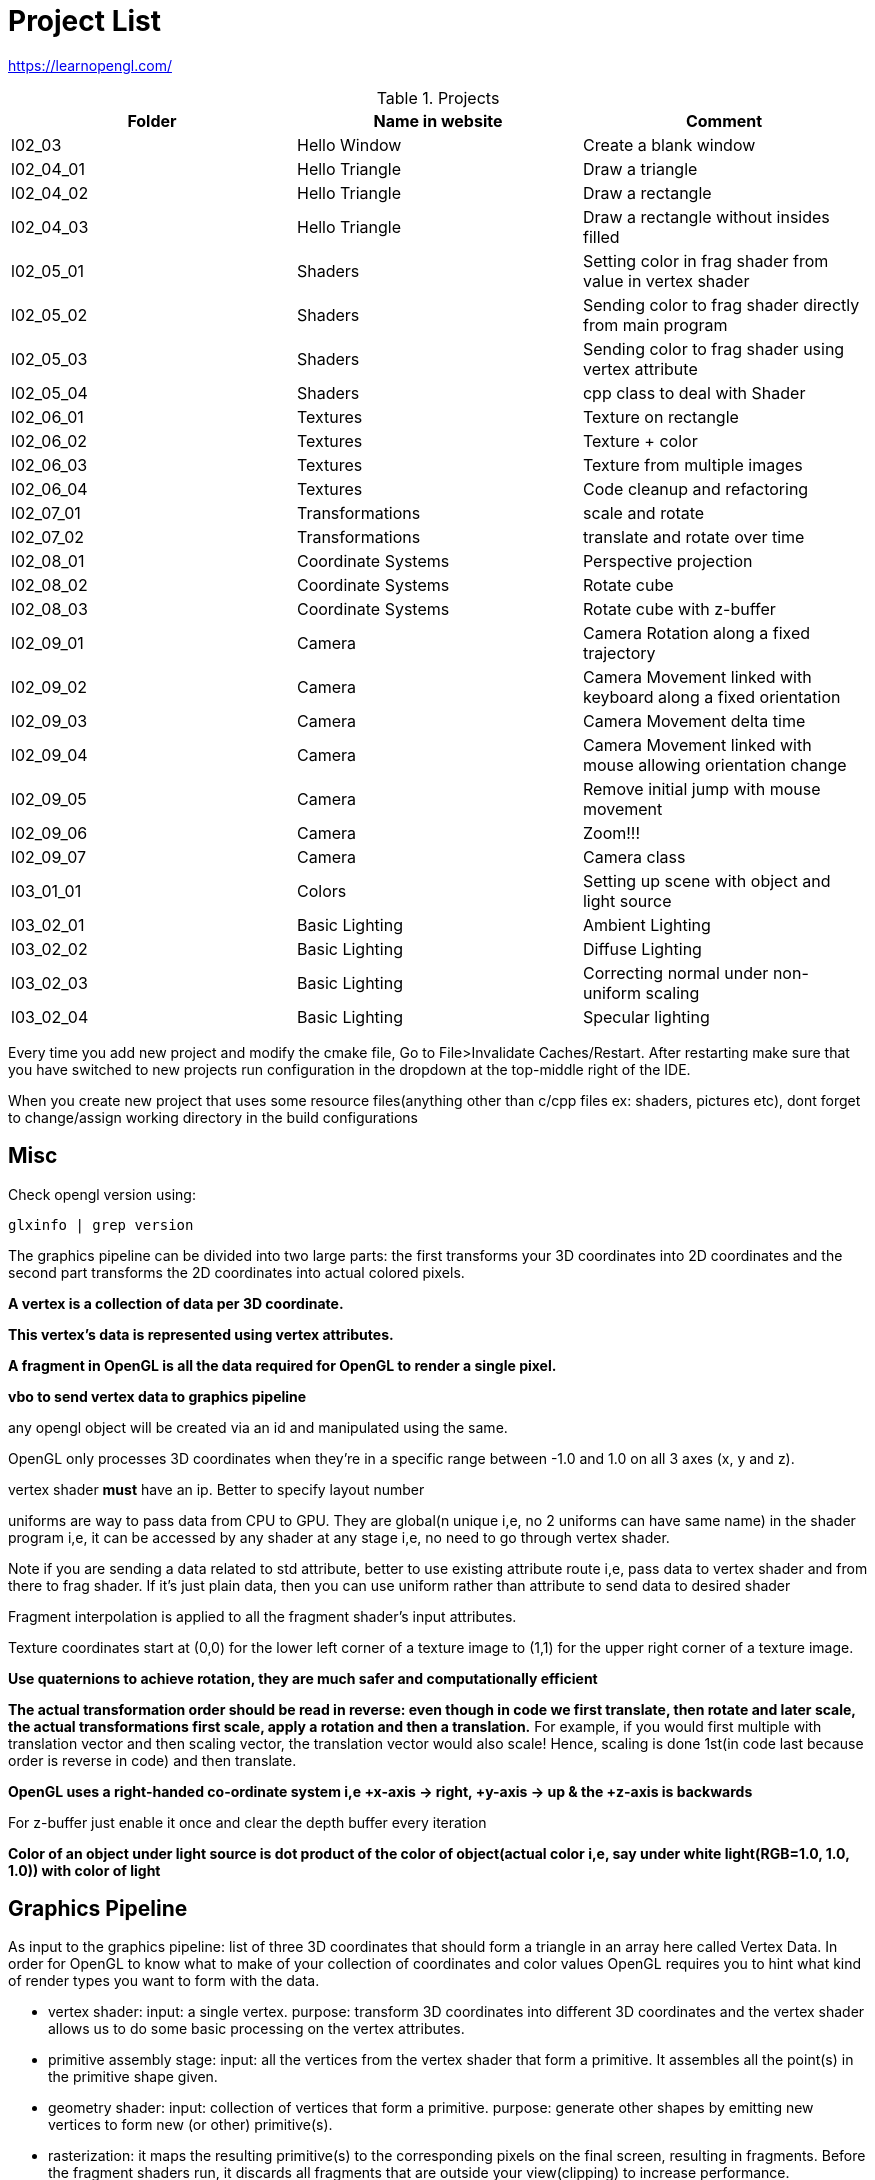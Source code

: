 = Project List

https://learnopengl.com/

.Projects
|===
|Folder |Name in website |Comment

|l02_03
|Hello Window
|Create a blank window

|l02_04_01
|Hello Triangle
|Draw a triangle

|l02_04_02
|Hello Triangle
|Draw a rectangle

|l02_04_03
|Hello Triangle
|Draw a rectangle without insides filled

|l02_05_01
|Shaders
|Setting color in frag shader from value in vertex shader

|l02_05_02
|Shaders
|Sending color to frag shader directly from main program

|l02_05_03
|Shaders
|Sending color to frag shader using vertex attribute

|l02_05_04
|Shaders
|cpp class to deal with Shader

|l02_06_01
|Textures
|Texture on rectangle

|l02_06_02
|Textures
|Texture + color

|l02_06_03
|Textures
|Texture from multiple images

|l02_06_04
|Textures
|Code cleanup and refactoring

|l02_07_01
|Transformations
|scale and rotate

|l02_07_02
|Transformations
|translate and rotate over time

|l02_08_01
|Coordinate Systems
|Perspective projection

|l02_08_02
|Coordinate Systems
|Rotate cube

|l02_08_03
|Coordinate Systems
|Rotate cube with z-buffer

|l02_09_01
|Camera
|Camera Rotation along a fixed trajectory

|l02_09_02
|Camera
|Camera Movement linked with keyboard along a fixed orientation

|l02_09_03
|Camera
|Camera Movement delta time

|l02_09_04
|Camera
|Camera Movement linked with mouse allowing orientation change

|l02_09_05
|Camera
|Remove initial jump with mouse movement

|l02_09_06
|Camera
|Zoom!!!

|l02_09_07
|Camera
|Camera class

|l03_01_01
|Colors
|Setting up scene with object and light source

|l03_02_01
|Basic Lighting
|Ambient Lighting

|l03_02_02
|Basic Lighting
|Diffuse Lighting

|l03_02_03
|Basic Lighting
|Correcting normal under non-uniform scaling

|l03_02_04
|Basic Lighting
|Specular lighting
|===

Every time you add new project and modify the cmake file, Go to File>Invalidate Caches/Restart.
After restarting make sure that you have switched to new projects run configuration in the dropdown at the
top-middle right of the IDE.

When you create new project that uses some resource files(anything other than c/cpp files ex: shaders, pictures etc),
dont forget to change/assign working directory in the build configurations

== Misc

Check opengl version using:
----
glxinfo | grep version
----

The graphics pipeline can be divided into two large parts: the first transforms your 3D coordinates into
2D coordinates and the second part transforms the 2D coordinates into actual colored pixels.

*A vertex is a collection of data per 3D coordinate.*

*This vertex's data is represented using vertex attributes.*

*A fragment in OpenGL is all the data required for OpenGL to render a single pixel.*

*vbo to send vertex data to graphics pipeline*

any opengl object will be created via an id and manipulated using the same.

OpenGL only processes 3D coordinates when they're in a specific range between -1.0 and 1.0 on all 3 axes (x, y and z).

vertex shader *must* have an ip. Better to specify layout number

uniforms are way to pass data from CPU to GPU. They are global(n unique i,e, no 2 uniforms can have same name) in
the shader program i,e, it can be accessed by any shader at any stage i,e, no need to go through vertex shader.

Note if you are sending a data related to std attribute, better to use existing attribute route i,e, pass data to
vertex shader and from there to frag shader. If it's just plain data, then you can use uniform rather than
attribute to send data to desired shader

Fragment interpolation is applied to all the fragment shader's input attributes.

Texture coordinates start at (0,0) for the lower left corner of a texture image to (1,1) for
the upper right corner of a texture image.

*Use quaternions to achieve rotation, they are much safer and computationally efficient*

*The actual transformation order should be read in reverse: even though in code we first translate, then rotate and
later scale, the actual transformations first scale, apply a rotation and then a translation.*
For example, if you would first multiple with translation vector and then scaling vector,
the translation vector would also scale! Hence, scaling is done 1st(in code last because order is reverse in code) and
then translate.

*OpenGL uses a right-handed co-ordinate system i,e +x-axis -> right, +y-axis -> up & the +z-axis is backwards*

For z-buffer just enable it once and clear the depth buffer every iteration

*Color of an object under light source is dot product of the color of object(actual color i,e,
say under white light(RGB=1.0, 1.0, 1.0)) with color of light*

== Graphics Pipeline
As input to the graphics pipeline: list of three 3D coordinates that should form a triangle in an array here called
Vertex Data. In order for OpenGL to know what to make of your collection of coordinates and color values OpenGL requires
you to hint what kind of render types you want to form with the data.

* vertex shader: input: a single vertex. purpose: transform 3D coordinates into different 3D coordinates and
the vertex shader allows us to do some basic processing on the vertex attributes.

* primitive assembly stage: input: all the vertices from the vertex shader that form a primitive. It assembles all
the point(s) in the primitive shape given.

* geometry shader: input: collection of vertices that form a primitive. purpose: generate other shapes by emitting
new vertices to form new (or other) primitive(s).

* rasterization: it maps the resulting primitive(s) to the corresponding pixels on the final screen,
resulting in fragments. Before the fragment shaders run, it discards all fragments that are outside your view(clipping)
to increase performance.

* fragment shader: calculate the final color of a pixel and this is usually the stage where all the advanced
OpenGL effects occur. Usually the fragment shader contains data about the 3D scene that it can use to calculate
the final pixel color (like lights, shadows, color of the light and so on).

* alpha test and blending stage: checks the corresponding depth (and stencil) value of the fragment and uses
those to check if the resulting fragment is in front or behind other objects and should be discarded accordingly.
The stage also checks for alpha values (alpha values define the opacity of an object) and blends
the objects accordingly.

For almost all the cases we only have to work with the vertex and fragment shader. The geometry shader is optional and
usually left to its default shader.


In modern OpenGL we are required to define at least a vertex and fragment shader of our own
(there are no default vertex/fragment shaders on the GPU).


== Co-ordinate systems

Vclip = Mprojection ⋅ Mview ⋅ Mmodel ⋅ Vlocal

(Read it from right to left)

* Vlocal: the object vertex

* Mmodel: Position the object vertex to a place in the world

* Mview: Simulates the camera movt by moving the world

* MProjection: Creates a projection using a frustum which is used by vertex shader to determine which all vertices will
remain(inside the frustum) or become clipped(outside the frustum).
Note: perspective division and clipping is automatically done by shader.

* Vclip: The final vertex point(in range (-1,1)) that will be rendered
